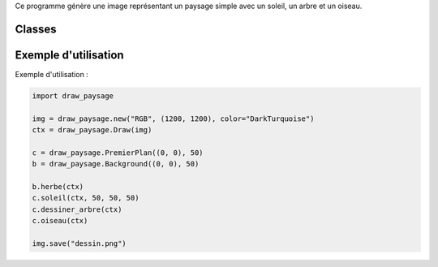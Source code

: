 .. py:module:: Test

Ce programme génère une image représentant un paysage simple avec un soleil, un arbre et un oiseau.

Classes
=======

.. py:class:: PremierPlan

    Classe pour dessiner des éléments en premier plan.

    .. py:method:: __init__(self, xy, d)

        Initialise un objet PremierPlan avec des coordonnées (xy) et une dimension (d).

    .. py:method:: soleil(self, ctx, rayon, decalage_x, decalage_y)

        Dessine un soleil avec le contexte de dessin (ctx), un rayon, et des décalages en X et en Y.

    .. py:method:: dessiner_arbre(self, ctx)

        Dessine un arbre avec le contexte de dessin (ctx).

    .. py:method:: oiseau(self, ctx, color="black")

        Dessine un oiseau avec le contexte de dessin (ctx) et une couleur spécifiée (par défaut, noir).

.. py:class:: Background

    Classe pour dessiner l'arrière-plan.

    .. py:method:: __init__(self, xy, d)

        Initialise un objet Background avec des coordonnées (xy) et une dimension (d).

    .. py:method:: herbe(self, ctx)

        Dessine de l'herbe dans l'arrière-plan avec le contexte de dessin (ctx).

Exemple d'utilisation
======================

Exemple d'utilisation :

.. code-block:: python

    import draw_paysage
    
    img = draw_paysage.new("RGB", (1200, 1200), color="DarkTurquoise")
    ctx = draw_paysage.Draw(img)
    
    c = draw_paysage.PremierPlan((0, 0), 50)
    b = draw_paysage.Background((0, 0), 50)
    
    b.herbe(ctx)
    c.soleil(ctx, 50, 50, 50)
    c.dessiner_arbre(ctx)
    c.oiseau(ctx)
    
    img.save("dessin.png")
